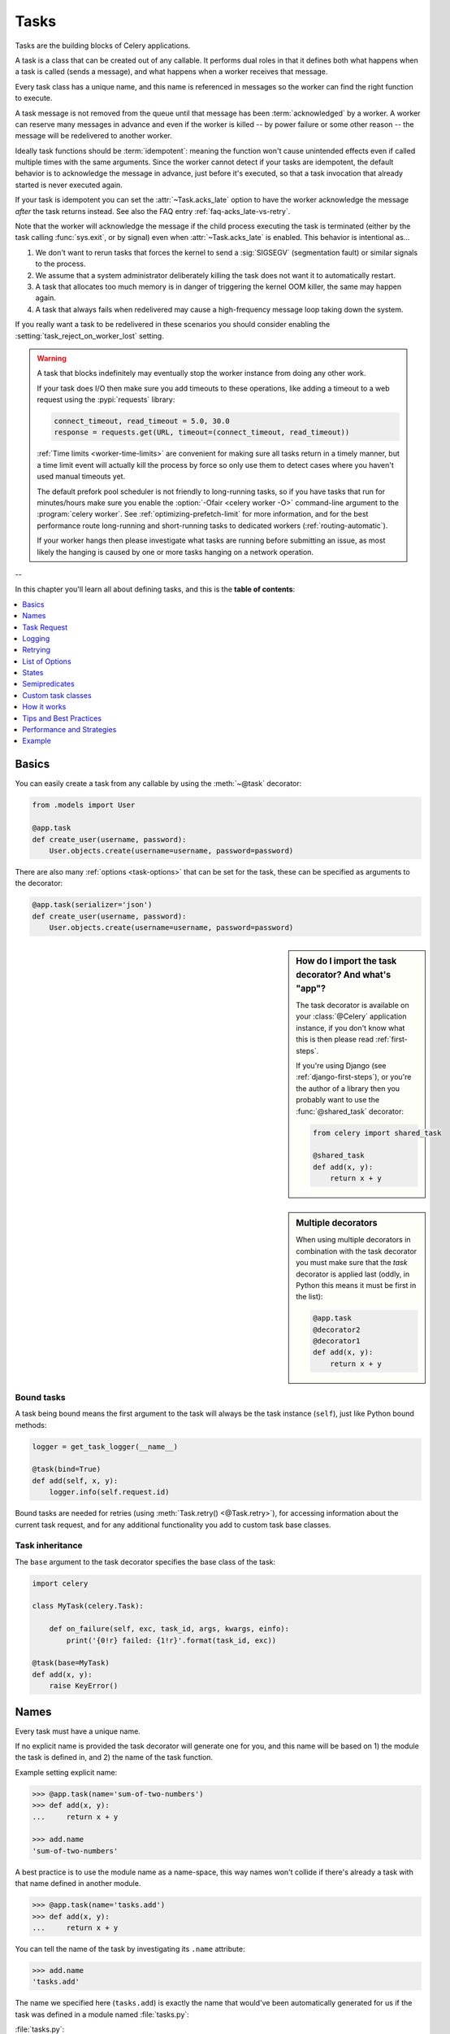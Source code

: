 .. _guide-tasks:

=====================================================================
                            Tasks
=====================================================================

Tasks are the building blocks of Celery applications.

A task is a class that can be created out of any callable. It performs
dual roles in that it defines both what happens when a task is
called (sends a message), and what happens when a worker receives that message.

Every task class has a unique name, and this name is referenced in messages
so the worker can find the right function to execute.

A task message is not removed from the queue
until that message has been :term:`acknowledged` by a worker. A worker can reserve
many messages in advance and even if the worker is killed -- by power failure
or some other reason -- the message will be redelivered to another worker.

Ideally task functions should be :term:`idempotent`: meaning
the function won't cause unintended effects even if called
multiple times with the same arguments.
Since the worker cannot detect if your tasks are idempotent, the default
behavior is to acknowledge the message in advance, just before it's executed,
so that a task invocation that already started is never executed again.

If your task is idempotent you can set the :attr:`~Task.acks_late` option
to have the worker acknowledge the message *after* the task returns
instead. See also the FAQ entry :ref:`faq-acks_late-vs-retry`.

Note that the worker will acknowledge the message if the child process executing
the task is terminated (either by the task calling :func:`sys.exit`, or by signal)
even when :attr:`~Task.acks_late` is enabled.  This behavior is intentional
as...

#. We don't want to rerun tasks that forces the kernel to send
   a :sig:`SIGSEGV` (segmentation fault) or similar signals to the process.
#. We assume that a system administrator deliberately killing the task
   does not want it to automatically restart.
#. A task that allocates too much memory is in danger of triggering the kernel
   OOM killer, the same may happen again.
#. A task that always fails when redelivered may cause a high-frequency
   message loop taking down the system.

If you really want a task to be redelivered in these scenarios you should
consider enabling the :setting:`task_reject_on_worker_lost` setting.

.. warning::

    A task that blocks indefinitely may eventually stop the worker instance
    from doing any other work.

    If your task does I/O then make sure you add timeouts to these operations,
    like adding a timeout to a web request using the :pypi:`requests` library:

    .. code-block:: python

        connect_timeout, read_timeout = 5.0, 30.0
        response = requests.get(URL, timeout=(connect_timeout, read_timeout))

    :ref:`Time limits <worker-time-limits>` are convenient for making sure all
    tasks return in a timely manner, but a time limit event will actually kill
    the process by force so only use them to detect cases where you haven't
    used manual timeouts yet.

    The default prefork pool scheduler is not friendly to long-running tasks,
    so if you have tasks that run for minutes/hours make sure you enable
    the :option:`-Ofair <celery worker -O>` command-line argument to
    the :program:`celery worker`. See :ref:`optimizing-prefetch-limit` for more
    information, and for the best performance route long-running and
    short-running tasks to dedicated workers (:ref:`routing-automatic`).

    If your worker hangs then please investigate what tasks are running
    before submitting an issue, as most likely the hanging is caused
    by one or more tasks hanging on a network operation.

--

In this chapter you'll learn all about defining tasks,
and this is the **table of contents**:

.. contents::
    :local:
    :depth: 1


.. _task-basics:

Basics
======

You can easily create a task from any callable by using
the :meth:`~@task` decorator:

.. code-block:: python

    from .models import User

    @app.task
    def create_user(username, password):
        User.objects.create(username=username, password=password)


There are also many :ref:`options <task-options>` that can be set for the task,
these can be specified as arguments to the decorator:

.. code-block:: python

    @app.task(serializer='json')
    def create_user(username, password):
        User.objects.create(username=username, password=password)


.. sidebar:: How do I import the task decorator? And what's "app"?

    The task decorator is available on your :class:`@Celery` application instance,
    if you don't know what this is then please read :ref:`first-steps`.

    If you're using Django (see :ref:`django-first-steps`), or you're the author
    of a library then you probably want to use the :func:`@shared_task` decorator:

    .. code-block:: python

        from celery import shared_task

        @shared_task
        def add(x, y):
            return x + y

.. sidebar:: Multiple decorators

    When using multiple decorators in combination with the task
    decorator you must make sure that the `task`
    decorator is applied last (oddly, in Python this means it must
    be first in the list):

    .. code-block:: python

        @app.task
        @decorator2
        @decorator1
        def add(x, y):
            return x + y

Bound tasks
-----------

A task being bound means the first argument to the task will always
be the task instance (``self``), just like Python bound methods:

.. code-block:: python

    logger = get_task_logger(__name__)

    @task(bind=True)
    def add(self, x, y):
        logger.info(self.request.id)

Bound tasks are needed for retries (using :meth:`Task.retry() <@Task.retry>`),
for accessing information about the current task request, and for any
additional functionality you add to custom task base classes.

Task inheritance
----------------

The ``base`` argument to the task decorator specifies the base class of the task:

.. code-block:: python

    import celery

    class MyTask(celery.Task):

        def on_failure(self, exc, task_id, args, kwargs, einfo):
            print('{0!r} failed: {1!r}'.format(task_id, exc))

    @task(base=MyTask)
    def add(x, y):
        raise KeyError()

.. _task-names:

Names
=====

Every task must have a unique name.

If no explicit name is provided the task decorator will generate one for you,
and this name will be based on 1) the module the task is defined in, and 2)
the name of the task function.

Example setting explicit name:

.. code-block:: pycon

    >>> @app.task(name='sum-of-two-numbers')
    >>> def add(x, y):
    ...     return x + y

    >>> add.name
    'sum-of-two-numbers'

A best practice is to use the module name as a name-space,
this way names won't collide if there's already a task with that name
defined in another module.

.. code-block:: pycon

    >>> @app.task(name='tasks.add')
    >>> def add(x, y):
    ...     return x + y

You can tell the name of the task by investigating its ``.name`` attribute:

.. code-block:: pycon

    >>> add.name
    'tasks.add'

The name we specified here (``tasks.add``) is exactly the name that would've
been automatically generated for us if the task was defined in a module
named :file:`tasks.py`:

:file:`tasks.py`:

.. code-block:: python

    @app.task
    def add(x, y):
        return x + y

.. code-block:: pycon

    >>> from tasks import add
    >>> add.name
    'tasks.add'

.. _task-naming-relative-imports:

Automatic naming and relative imports
-------------------------------------

.. sidebar:: Absolute Imports

    The best practice for developers targeting Python 2 is to add the
    following to the top of **every module**:

    .. code-block:: python

        from __future__ import absolute_import

    This will force you to always use absolute imports so you will
    never have any problems with tasks using relative names.

    Absolute imports are the default in Python 3 so you don't need this
    if you target that version.

Relative imports and automatic name generation don't go well together,
so if you're using relative imports you should set the name explicitly.

For example if the client imports the module ``"myapp.tasks"``
as ``".tasks"``, and the worker imports the module as ``"myapp.tasks"``,
the generated names won't match and an :exc:`~@NotRegistered` error will
be raised by the worker.

This is also the case when using Django and using ``project.myapp``-style
naming in ``INSTALLED_APPS``:

.. code-block:: python

    INSTALLED_APPS = ['project.myapp']

If you install the app under the name ``project.myapp`` then the
tasks module will be imported as ``project.myapp.tasks``,
so you must make sure you always import the tasks using the same name:

.. code-block:: pycon

    >>> from project.myapp.tasks import mytask   # << GOOD

    >>> from myapp.tasks import mytask    # << BAD!!!

The second example will cause the task to be named differently
since the worker and the client imports the modules under different names:

.. code-block:: pycon

    >>> from project.myapp.tasks import mytask
    >>> mytask.name
    'project.myapp.tasks.mytask'

    >>> from myapp.tasks import mytask
    >>> mytask.name
    'myapp.tasks.mytask'

For this reason you must be consistent in how you
import modules, and that is also a Python best practice.

Similarly, you shouldn't use old-style relative imports:

.. code-block:: python

    from module import foo   # BAD!

    from proj.module import foo  # GOOD!

New-style relative imports are fine and can be used:

.. code-block:: python

    from .module import foo  # GOOD!

If you want to use Celery with a project already using these patterns
extensively and you don't have the time to refactor the existing code
then you can consider specifying the names explicitly instead of relying
on the automatic naming:

.. code-block:: python

    @task(name='proj.tasks.add')
    def add(x, y):
        return x + y

.. _task-name-generator-info:

Changing the automatic naming behavior
--------------------------------------

.. versionadded:: 4.0

There are some cases when the default automatic naming isn't suitable.
Consider having many tasks within many different modules::

    project/
           /__init__.py
           /celery.py
           /moduleA/
                   /__init__.py
                   /tasks.py
           /moduleB/
                   /__init__.py
                   /tasks.py

Using the default automatic naming, each task will have a generated name
like `moduleA.tasks.taskA`, `moduleA.tasks.taskB`, `moduleB.tasks.test`,
and so on. You may want to get rid of having `tasks` in all task names.
As pointed above, you can explicitly give names for all tasks, or you
can change the automatic naming behavior by overriding
:meth:`@gen_task_name`. Continuing with the example, `celery.py`
may contain:

.. code-block:: python

    from celery import Celery

    class MyCelery(Celery):

        def gen_task_name(self, name, module):
            if module.endswith('.tasks'):
                module = module[:-6]
            return super(MyCelery, self).gen_task_name(name, module)

    app = MyCelery('main')

So each task will have a name like `moduleA.taskA`, `moduleA.taskB` and
`moduleB.test`.

.. warning::

    Make sure that your :meth:`@gen_task_name` is a pure function: meaning
    that for the same input it must always return the same output.

.. _task-request-info:

Task Request
============

:attr:`Task.request <@Task.request>` contains information and state
related to the currently executing task.

The request defines the following attributes:

:id: The unique id of the executing task.

:group: The unique id of the task's :ref:`group <canvas-group>`, if this task is a member.

:chord: The unique id of the chord this task belongs to (if the task
        is part of the header).

:correlation_id: Custom ID used for things like de-duplication.

:args: Positional arguments.

:kwargs: Keyword arguments.

:origin: Name of host that sent this task.

:retries: How many times the current task has been retried.
          An integer starting at `0`.

:is_eager: Set to :const:`True` if the task is executed locally in
           the client, not by a worker.

:eta: The original ETA of the task (if any).
      This is in UTC time (depending on the :setting:`enable_utc`
      setting).

:expires: The original expiry time of the task (if any).
          This is in UTC time (depending on the :setting:`enable_utc`
          setting).

:hostname: Node name of the worker instance executing the task.

:delivery_info: Additional message delivery information. This is a mapping
                containing the exchange and routing key used to deliver this
                task. Used by for example :meth:`Task.retry() <@Task.retry>`
                to resend the task to the same destination queue.
                Availability of keys in this dict depends on the
                message broker used.

:reply-to: Name of queue to send replies back to (used with RPC result
           backend for example).

:called_directly: This flag is set to true if the task wasn't
                  executed by the worker.

:timelimit: A tuple of the current ``(soft, hard)`` time limits active for
            this task (if any).

:callbacks: A list of signatures to be called if this task returns successfully.

:errback: A list of signatures to be called if this task fails.

:utc: Set to true the caller has UTC enabled (:setting:`enable_utc`).


.. versionadded:: 3.1

:headers:  Mapping of message headers sent with this task message
           (may be :const:`None`).

:reply_to:  Where to send reply to (queue name).

:correlation_id: Usually the same as the task id, often used in amqp
                 to keep track of what a reply is for.

.. versionadded:: 4.0

:root_id: The unique id of the first task in the workflow this task
          is part of (if any).

:parent_id: The unique id of the task that called this task (if any).

:chain: Reversed list of tasks that form a chain (if any).
        The last item in this list will be the next task to succeed the
        current task.  If using version one of the task protocol the chain
        tasks will be in ``request.callbacks`` instead.

Example
-------

An example task accessing information in the context is:

.. code-block:: python

    @app.task(bind=True)
    def dump_context(self, x, y):
        print('Executing task id {0.id}, args: {0.args!r} kwargs: {0.kwargs!r}'.format(
                self.request))


The ``bind`` argument means that the function will be a "bound method" so
that you can access attributes and methods on the task type instance.

.. _task-logging:

Logging
=======

The worker will automatically set up logging for you, or you can
configure logging manually.

A special logger is available named "celery.task", you can inherit
from this logger to automatically get the task name and unique id as part
of the logs.

The best practice is to create a common logger
for all of your tasks at the top of your module:

.. code-block:: python

    from celery.utils.log import get_task_logger

    logger = get_task_logger(__name__)

    @app.task
    def add(x, y):
        logger.info('Adding {0} + {1}'.format(x, y))
        return x + y

Celery uses the standard Python logger library,
and the documentation can be found :mod:`here <logging>`.

You can also use :func:`print`, as anything written to standard
out/-err will be redirected to the logging system (you can disable this,
see :setting:`worker_redirect_stdouts`).

.. note::

    The worker won't update the redirection if you create a logger instance
    somewhere in your task or task module.

    If you want to redirect ``sys.stdout`` and ``sys.stderr`` to a custom
    logger you have to enable this manually, for example:

    .. code-block:: python

        import sys

        logger = get_task_logger(__name__)

        @app.task(bind=True)
        def add(self, x, y):
            old_outs = sys.stdout, sys.stderr
            rlevel = self.app.conf.worker_redirect_stdouts_level
            try:
                self.app.log.redirect_stdouts_to_logger(logger, rlevel)
                print('Adding {0} + {1}'.format(x, y))
                return x + y
            finally:
                sys.stdout, sys.stderr = old_outs


.. note::

    If a specific Celery logger you need is not emitting logs, you should
    check that the logger is propagating properly. In this example
    "celery.app.trace" is enabled so that "succeeded in" logs are emitted:

    .. code-block:: python


        import celery
        import logging

        @celery.signals.after_setup_logger.connect
        def on_after_setup_logger(**kwargs):
            logger = logging.getLogger('celery')
            logger.propagate = True
            logger = logging.getLogger('celery.app.trace')
            logger.propagate = True


.. note::

    If you want to completely disable Celery logging configuration,
    use the :signal:`setup_logging` signal:

    .. code-block:: python

        import celery

        @celery.signals.setup_logging.connect
        def on_setup_logging(**kwargs):
            pass


.. _task-argument-checking:

Argument checking
-----------------

.. versionadded:: 4.0

Celery will verify the arguments passed when you call the task, just
like Python does when calling a normal function:

.. code-block:: pycon

    >>> @app.task
    ... def add(x, y):
    ...     return x + y

    # Calling the task with two arguments works:
    >>> add.delay(8, 8)
    <AsyncResult: f59d71ca-1549-43e0-be41-4e8821a83c0c>

    # Calling the task with only one argument fails:
    >>> add.delay(8)
    Traceback (most recent call last):
      File "<stdin>", line 1, in <module>
      File "celery/app/task.py", line 376, in delay
        return self.apply_async(args, kwargs)
      File "celery/app/task.py", line 485, in apply_async
        check_arguments(*(args or ()), **(kwargs or {}))
    TypeError: add() takes exactly 2 arguments (1 given)

You can disable the argument checking for any task by setting its
:attr:`~@Task.typing` attribute to :const:`False`:

.. code-block:: pycon

    >>> @app.task(typing=False)
    ... def add(x, y):
    ...     return x + y

    # Works locally, but the worker receiving the task will raise an error.
    >>> add.delay(8)
    <AsyncResult: f59d71ca-1549-43e0-be41-4e8821a83c0c>

.. _task-hiding-sensitive-information:

Hiding sensitive information in arguments
-----------------------------------------

.. versionadded:: 4.0

When using :setting:`task_protocol` 2 or higher (default since 4.0), you can
override how positional arguments and keyword arguments are represented in logs
and monitoring events using the ``argsrepr`` and ``kwargsrepr`` calling
arguments:

.. code-block:: pycon

    >>> add.apply_async((2, 3), argsrepr='(<secret-x>, <secret-y>)')

    >>> charge.s(account, card='1234 5678 1234 5678').set(
    ...     kwargsrepr=repr({'card': '**** **** **** 5678'})
    ... ).delay()


.. warning::

    Sensitive information will still be accessible to anyone able
    to read your task message from the broker, or otherwise able intercept it.

    For this reason you should probably encrypt your message if it contains
    sensitive information, or in this example with a credit card number
    the actual number could be stored encrypted in a secure store that you retrieve
    and decrypt in the task itself.

.. _task-retry:

Retrying
========

:meth:`Task.retry() <@Task.retry>` can be used to re-execute the task,
for example in the event of recoverable errors.

When you call ``retry`` it'll send a new message, using the same
task-id, and it'll take care to make sure the message is delivered
to the same queue as the originating task.

When a task is retried this is also recorded as a task state,
so that you can track the progress of the task using the result
instance (see :ref:`task-states`).

Here's an example using ``retry``:

.. code-block:: python

    @app.task(bind=True)
    def send_twitter_status(self, oauth, tweet):
        try:
            twitter = Twitter(oauth)
            twitter.update_status(tweet)
        except (Twitter.FailWhaleError, Twitter.LoginError) as exc:
            raise self.retry(exc=exc)

.. note::

    The :meth:`Task.retry() <@Task.retry>` call will raise an exception so any
    code after the retry won't be reached. This is the :exc:`~@Retry`
    exception, it isn't handled as an error but rather as a semi-predicate
    to signify to the worker that the task is to be retried,
    so that it can store the correct state when a result backend is enabled.

    This is normal operation and always happens unless the
    ``throw`` argument to retry is set to :const:`False`.

The bind argument to the task decorator will give access to ``self`` (the
task type instance).

The ``exc`` argument is used to pass exception information that's
used in logs, and when storing task results.
Both the exception and the traceback will
be available in the task state (if a result backend is enabled).

If the task has a ``max_retries`` value the current exception
will be re-raised if the max number of retries has been exceeded,
but this won't happen if:

- An ``exc`` argument wasn't given.

    In this case the :exc:`~@MaxRetriesExceededError`
    exception will be raised.

- There's no current exception

    If there's no original exception to re-raise the ``exc``
    argument will be used instead, so:

    .. code-block:: python

        self.retry(exc=Twitter.LoginError())

    will raise the ``exc`` argument given.

.. _task-retry-custom-delay:

Using a custom retry delay
--------------------------

When a task is to be retried, it can wait for a given amount of time
before doing so, and the default delay is defined by the
:attr:`~@Task.default_retry_delay`
attribute. By default this is set to 3 minutes. Note that the
unit for setting the delay is in seconds (int or float).

You can also provide the `countdown` argument to :meth:`~@Task.retry` to
override this default.

.. code-block:: python

    @app.task(bind=True, default_retry_delay=30 * 60)  # retry in 30 minutes.
    def add(self, x, y):
        try:
            something_raising()
        except Exception as exc:
            # overrides the default delay to retry after 1 minute
            raise self.retry(exc=exc, countdown=60)

.. _task-autoretry:

Automatic retry for known exceptions
------------------------------------

.. versionadded:: 4.0

Sometimes you just want to retry a task whenever a particular exception
is raised.

Fortunately, you can tell Celery to automatically retry a task using
`autoretry_for` argument in the :meth:`~@Celery.task` decorator:

.. code-block:: python

    from twitter.exceptions import FailWhaleError

    @app.task(autoretry_for=(FailWhaleError,))
    def refresh_timeline(user):
        return twitter.refresh_timeline(user)

If you want to specify custom arguments for an internal :meth:`~@Task.retry`
call, pass `retry_kwargs` argument to :meth:`~@Celery.task` decorator:

.. code-block:: python

    @app.task(autoretry_for=(FailWhaleError,),
              retry_kwargs={'max_retries': 5})
    def refresh_timeline(user):
        return twitter.refresh_timeline(user)

This is provided as an alternative to manually handling the exceptions,
and the example above will do the same as wrapping the task body
in a :keyword:`try` ... :keyword:`except` statement:

.. code-block:: python

    @app.task
    def refresh_timeline(user):
        try:
            twitter.refresh_timeline(user)
        except FailWhaleError as exc:
            raise div.retry(exc=exc, max_retries=5)

If you want to automatically retry on any error, simply use:

.. code-block:: python

    @app.task(autoretry_for=(Exception,))
    def x():
        ...

.. versionadded:: 4.2

If your tasks depend on another service, like making a request to an API,
then it's a good idea to use `exponential backoff`_ to avoid overwhelming the
service with your requests. Fortunately, Celery's automatic retry support
makes it easy. Just specify the :attr:`~Task.retry_backoff` argument, like this:

.. code-block:: python

    from requests.exceptions import RequestException

    @app.task(autoretry_for=(RequestException,), retry_backoff=True)
    def x():
        ...

By default, this exponential backoff will also introduce random jitter_ to
avoid having all the tasks run at the same moment. It will also cap the
maximum backoff delay to 10 minutes. All these settings can be customized
via options documented below.

.. versionadded:: 4.4

You can also set `autoretry_for`, `retry_kwargs`, `retry_backoff`, `retry_backoff_max` and `retry_jitter` options in class-based tasks:

.. code-block:: python

    class BaseTaskWithRetry(Task):
        autoretry_for = (TypeError,)
        retry_kwargs = {'max_retries': 5}
        retry_backoff = True
        retry_backoff_max = 700
        retry_jitter = False

.. attribute:: Task.autoretry_for

    A list/tuple of exception classes. If any of these exceptions are raised
    during the execution of the task, the task will automatically be retried.
    By default, no exceptions will be autoretried.

.. attribute:: Task.retry_kwargs

    A dictionary. Use this to customize how autoretries are executed.
    Note that if you use the exponential backoff options below, the `countdown`
    task option will be determined by Celery's autoretry system, and any
    `countdown` included in this dictionary will be ignored.

.. attribute:: Task.retry_backoff

    A boolean, or a number. If this option is set to ``True``, autoretries
    will be delayed following the rules of `exponential backoff`_. The first
    retry will have a delay of 1 second, the second retry will have a delay
    of 2 seconds, the third will delay 4 seconds, the fourth will delay 8
    seconds, and so on. (However, this delay value is modified by
    :attr:`~Task.retry_jitter`, if it is enabled.)
    If this option is set to a number, it is used as a
    delay factor. For example, if this option is set to ``3``, the first retry
    will delay 3 seconds, the second will delay 6 seconds, the third will
    delay 12 seconds, the fourth will delay 24 seconds, and so on. By default,
    this option is set to ``False``, and autoretries will not be delayed.

.. attribute:: Task.retry_backoff_max

    A number. If ``retry_backoff`` is enabled, this option will set a maximum
    delay in seconds between task autoretries. By default, this option is set to ``600``,
    which is 10 minutes.

.. attribute:: Task.retry_jitter

    A boolean. `Jitter`_ is used to introduce randomness into
    exponential backoff delays, to prevent all tasks in the queue from being
    executed simultaneously. If this option is set to ``True``, the delay
    value calculated by :attr:`~Task.retry_backoff` is treated as a maximum,
    and the actual delay value will be a random number between zero and that
    maximum. By default, this option is set to ``True``.

.. _task-options:

List of Options
===============

The task decorator can take a number of options that change the way
the task behaves, for example you can set the rate limit for a task
using the :attr:`rate_limit` option.

Any keyword argument passed to the task decorator will actually be set
as an attribute of the resulting task class, and this is a list
of the built-in attributes.

General
-------

.. _task-general-options:

.. attribute:: Task.name

    The name the task is registered as.

    You can set this name manually, or a name will be
    automatically generated using the module and class name.

    See also :ref:`task-names`.

.. attribute:: Task.request

    If the task is being executed this will contain information
    about the current request. Thread local storage is used.

    See :ref:`task-request-info`.

.. attribute:: Task.max_retries

    Only applies if the task calls ``self.retry`` or if the task is decorated
    with the :ref:`autoretry_for <task-autoretry>` argument.

    The maximum number of attempted retries before giving up.
    If the number of retries exceeds this value a :exc:`~@MaxRetriesExceededError`
    exception will be raised.

    .. note::

        You have to call :meth:`~@Task.retry`
        manually, as it won't automatically retry on exception..

    The default is ``3``.
    A value of :const:`None` will disable the retry limit and the
    task will retry forever until it succeeds.

.. attribute:: Task.throws

    Optional tuple of expected error classes that shouldn't be regarded
    as an actual error.

    Errors in this list will be reported as a failure to the result backend,
    but the worker won't log the event as an error, and no traceback will
    be included.

    Example:

    .. code-block:: python

        @task(throws=(KeyError, HttpNotFound)):
        def get_foo():
            something()

    Error types:

    - Expected errors (in ``Task.throws``)

        Logged with severity ``INFO``, traceback excluded.

    - Unexpected errors

        Logged with severity ``ERROR``, with traceback included.

.. attribute:: Task.default_retry_delay

    Default time in seconds before a retry of the task
    should be executed. Can be either :class:`int` or :class:`float`.
    Default is a three minute delay.

.. attribute:: Task.rate_limit

    Set the rate limit for this task type (limits the number of tasks
    that can be run in a given time frame). Tasks will still complete when
    a rate limit is in effect, but it may take some time before it's allowed to
    start.

    If this is :const:`None` no rate limit is in effect.
    If it is an integer or float, it is interpreted as "tasks per second".

    The rate limits can be specified in seconds, minutes or hours
    by appending `"/s"`, `"/m"` or `"/h"` to the value. Tasks will be evenly
    distributed over the specified time frame.

    Example: `"100/m"` (hundred tasks a minute). This will enforce a minimum
    delay of 600ms between starting two tasks on the same worker instance.

    Default is the :setting:`task_default_rate_limit` setting:
    if not specified means rate limiting for tasks is disabled by default.

    Note that this is a *per worker instance* rate limit, and not a global
    rate limit. To enforce a global rate limit (e.g., for an API with a
    maximum number of  requests per second), you must restrict to a given
    queue.

.. attribute:: Task.time_limit

    The hard time limit, in seconds, for this task.
    When not set the workers default is used.

.. attribute:: Task.soft_time_limit

    The soft time limit for this task.
    When not set the workers default is used.

.. attribute:: Task.ignore_result

    Don't store task state. Note that this means you can't use
    :class:`~celery.result.AsyncResult` to check if the task is ready,
    or get its return value.

.. attribute:: Task.store_errors_even_if_ignored

    If :const:`True`, errors will be stored even if the task is configured
    to ignore results.

.. attribute:: Task.serializer

    A string identifying the default serialization
    method to use. Defaults to the :setting:`task_serializer`
    setting. Can be `pickle`, `json`, `yaml`, or any custom
    serialization methods that have been registered with
    :mod:`kombu.serialization.registry`.

    Please see :ref:`calling-serializers` for more information.

.. attribute:: Task.compression

    A string identifying the default compression scheme to use.

    Defaults to the :setting:`task_compression` setting.
    Can be `gzip`, or `bzip2`, or any custom compression schemes
    that have been registered with the :mod:`kombu.compression` registry.

    Please see :ref:`calling-compression` for more information.

.. attribute:: Task.backend

    The result store backend to use for this task. An instance of one of the
    backend classes in `celery.backends`. Defaults to `app.backend`,
    defined by the :setting:`result_backend` setting.

.. attribute:: Task.acks_late

    If set to :const:`True` messages for this task will be acknowledged
    **after** the task has been executed, not *just before* (the default
    behavior).

    Note: This means the task may be executed multiple times should the worker
    crash in the middle of execution.  Make sure your tasks are
    :term:`idempotent`.

    The global default can be overridden by the :setting:`task_acks_late`
    setting.

.. _task-track-started:

.. attribute:: Task.track_started

    If :const:`True` the task will report its status as "started"
    when the task is executed by a worker.
    The default value is :const:`False` as the normal behavior is to not
    report that level of granularity. Tasks are either pending, finished,
    or waiting to be retried. Having a "started" status can be useful for
    when there are long running tasks and there's a need to report what
    task is currently running.

    The host name and process id of the worker executing the task
    will be available in the state meta-data (e.g., `result.info['pid']`)

    The global default can be overridden by the
    :setting:`task_track_started` setting.


.. seealso::

    The API reference for :class:`~@Task`.

.. _task-states:

States
======

Celery can keep track of the tasks current state. The state also contains the
result of a successful task, or the exception and traceback information of a
failed task.

There are several *result backends* to choose from, and they all have
different strengths and weaknesses (see :ref:`task-result-backends`).

During its lifetime a task will transition through several possible states,
and each state may have arbitrary meta-data attached to it. When a task
moves into a new state the previous state is
forgotten about, but some transitions can be deduced, (e.g., a task now
in the :state:`FAILED` state, is implied to have been in the
:state:`STARTED` state at some point).

There are also sets of states, like the set of
:state:`FAILURE_STATES`, and the set of :state:`READY_STATES`.

The client uses the membership of these sets to decide whether
the exception should be re-raised (:state:`PROPAGATE_STATES`), or whether
the state can be cached (it can if the task is ready).

You can also define :ref:`custom-states`.

.. _task-result-backends:

Result Backends
---------------

If you want to keep track of tasks or need the return values, then Celery
must store or send the states somewhere so that they can be retrieved later.
There are several built-in result backends to choose from: SQLAlchemy/Django ORM,
Memcached, RabbitMQ/QPid (``rpc``), and Redis -- or you can define your own.

No backend works well for every use case.
You should read about the strengths and weaknesses of each backend, and choose
the most appropriate for your needs.

.. warning::

    Backends use resources to store and transmit results. To ensure
    that resources are released, you must eventually call
    :meth:`~@AsyncResult.get` or :meth:`~@AsyncResult.forget` on
    EVERY :class:`~@AsyncResult` instance returned after calling
    a task.

.. seealso::

    :ref:`conf-result-backend`

RPC Result Backend (RabbitMQ/QPid)
~~~~~~~~~~~~~~~~~~~~~~~~~~~~~~~~~~

The RPC result backend (`rpc://`) is special as it doesn't actually *store*
the states, but rather sends them as messages. This is an important difference as it
means that a result *can only be retrieved once*, and *only by the client
that initiated the task*. Two different processes can't wait for the same result.

Even with that limitation, it is an excellent choice if you need to receive
state changes in real-time. Using messaging means the client doesn't have to
poll for new states.

The messages are transient (non-persistent) by default, so the results will
disappear if the broker restarts. You can configure the result backend to send
persistent messages using the :setting:`result_persistent` setting.

Database Result Backend
~~~~~~~~~~~~~~~~~~~~~~~

Keeping state in the database can be convenient for many, especially for
web applications with a database already in place, but it also comes with
limitations.

* Polling the database for new states is expensive, and so you should
  increase the polling intervals of operations, such as `result.get()`.

* Some databases use a default transaction isolation level that
  isn't suitable for polling tables for changes.

  In MySQL the default transaction isolation level is `REPEATABLE-READ`:
  meaning the transaction won't see changes made by other transactions until
  the current transaction is committed.

  Changing that to the `READ-COMMITTED` isolation level is recommended.

.. _task-builtin-states:

Built-in States
---------------

.. state:: PENDING

PENDING
~~~~~~~

Task is waiting for execution or unknown.
Any task id that's not known is implied to be in the pending state.

.. state:: STARTED

STARTED
~~~~~~~

Task has been started.
Not reported by default, to enable please see :attr:`@Task.track_started`.

:meta-data: `pid` and `hostname` of the worker process executing
            the task.

.. state:: SUCCESS

SUCCESS
~~~~~~~

Task has been successfully executed.

:meta-data: `result` contains the return value of the task.
:propagates: Yes
:ready: Yes

.. state:: FAILURE

FAILURE
~~~~~~~

Task execution resulted in failure.

:meta-data: `result` contains the exception occurred, and `traceback`
            contains the backtrace of the stack at the point when the
            exception was raised.
:propagates: Yes

.. state:: RETRY

RETRY
~~~~~

Task is being retried.

:meta-data: `result` contains the exception that caused the retry,
            and `traceback` contains the backtrace of the stack at the point
            when the exceptions was raised.
:propagates: No

.. state:: REVOKED

REVOKED
~~~~~~~

Task has been revoked.

:propagates: Yes

.. _custom-states:

Custom states
-------------

You can easily define your own states, all you need is a unique name.
The name of the state is usually an uppercase string. As an example
you could have a look at the :mod:`abortable tasks <~celery.contrib.abortable>`
which defines a custom :state:`ABORTED` state.

Use :meth:`~@Task.update_state` to update a task's state:.

.. code-block:: python

    @app.task(bind=True)
    def upload_files(self, filenames):
        for i, file in enumerate(filenames):
            if not self.request.called_directly:
                self.update_state(state='PROGRESS',
                    meta={'current': i, 'total': len(filenames)})


Here I created the state `"PROGRESS"`, telling any application
aware of this state that the task is currently in progress, and also where
it is in the process by having `current` and `total` counts as part of the
state meta-data. This can then be used to create progress bars for example.

.. _pickling_exceptions:

Creating pickleable exceptions
------------------------------

A rarely known Python fact is that exceptions must conform to some
simple rules to support being serialized by the pickle module.

Tasks that raise exceptions that aren't pickleable won't work
properly when Pickle is used as the serializer.

To make sure that your exceptions are pickleable the exception
*MUST* provide the original arguments it was instantiated
with in its ``.args`` attribute. The simplest way
to ensure this is to have the exception call ``Exception.__init__``.

Let's look at some examples that work, and one that doesn't:

.. code-block:: python


    # OK:
    class HttpError(Exception):
        pass

    # BAD:
    class HttpError(Exception):

        def __init__(self, status_code):
            self.status_code = status_code

    # OK:
    class HttpError(Exception):

        def __init__(self, status_code):
            self.status_code = status_code
            Exception.__init__(self, status_code)  # <-- REQUIRED


So the rule is:
For any exception that supports custom arguments ``*args``,
``Exception.__init__(self, *args)`` must be used.

There's no special support for *keyword arguments*, so if you
want to preserve keyword arguments when the exception is unpickled
you have to pass them as regular args:

.. code-block:: python

    class HttpError(Exception):

        def __init__(self, status_code, headers=None, body=None):
            self.status_code = status_code
            self.headers = headers
            self.body = body

            super(HttpError, self).__init__(status_code, headers, body)

.. _task-semipredicates:

Semipredicates
==============

The worker wraps the task in a tracing function that records the final
state of the task. There are a number of exceptions that can be used to
signal this function to change how it treats the return of the task.

.. _task-semipred-ignore:

Ignore
------

The task may raise :exc:`~@Ignore` to force the worker to ignore the
task. This means that no state will be recorded for the task, but the
message is still acknowledged (removed from queue).

This can be used if you want to implement custom revoke-like
functionality, or manually store the result of a task.

Example keeping revoked tasks in a Redis set:

.. code-block:: python

    from celery.exceptions import Ignore

    @app.task(bind=True)
    def some_task(self):
        if redis.ismember('tasks.revoked', self.request.id):
            raise Ignore()

Example that stores results manually:

.. code-block:: python

    from celery import states
    from celery.exceptions import Ignore

    @app.task(bind=True)
    def get_tweets(self, user):
        timeline = twitter.get_timeline(user)
        if not self.request.called_directly:
            self.update_state(state=states.SUCCESS, meta=timeline)
        raise Ignore()

.. _task-semipred-reject:

Reject
------

The task may raise :exc:`~@Reject` to reject the task message using
AMQPs ``basic_reject`` method. This won't have any effect unless
:attr:`Task.acks_late` is enabled.

Rejecting a message has the same effect as acking it, but some
brokers may implement additional functionality that can be used.
For example RabbitMQ supports the concept of `Dead Letter Exchanges`_
where a queue can be configured to use a dead letter exchange that rejected
messages are redelivered to.

.. _`Dead Letter Exchanges`: http://www.rabbitmq.com/dlx.html

Reject can also be used to re-queue messages, but please be very careful
when using this as it can easily result in an infinite message loop.

Example using reject when a task causes an out of memory condition:

.. code-block:: python

    import errno
    from celery.exceptions import Reject

    @app.task(bind=True, acks_late=True)
    def render_scene(self, path):
        file = get_file(path)
        try:
            renderer.render_scene(file)

        # if the file is too big to fit in memory
        # we reject it so that it's redelivered to the dead letter exchange
        # and we can manually inspect the situation.
        except MemoryError as exc:
            raise Reject(exc, requeue=False)
        except OSError as exc:
            if exc.errno == errno.ENOMEM:
                raise Reject(exc, requeue=False)

        # For any other error we retry after 10 seconds.
        except Exception as exc:
            raise self.retry(exc, countdown=10)

Example re-queuing the message:

.. code-block:: python

    from celery.exceptions import Reject

    @app.task(bind=True, acks_late=True)
    def requeues(self):
        if not self.request.delivery_info['redelivered']:
            raise Reject('no reason', requeue=True)
        print('received two times')

Consult your broker documentation for more details about the ``basic_reject``
method.


.. _task-semipred-retry:

Retry
-----

The :exc:`~@Retry` exception is raised by the ``Task.retry`` method
to tell the worker that the task is being retried.

.. _task-custom-classes:

Custom task classes
===================

All tasks inherit from the :class:`@Task` class.
The :meth:`~@Task.run` method becomes the task body.

As an example, the following code,

.. code-block:: python

    @app.task
    def add(x, y):
        return x + y


will do roughly this behind the scenes:

.. code-block:: python

    class _AddTask(app.Task):

        def run(self, x, y):
            return x + y
    add = app.tasks[_AddTask.name]


Instantiation
-------------

A task is **not** instantiated for every request, but is registered
in the task registry as a global instance.

This means that the ``__init__`` constructor will only be called
once per process, and that the task class is semantically closer to an
Actor.

If you have a task,

.. code-block:: python

    from celery import Task

    class NaiveAuthenticateServer(Task):

        def __init__(self):
            self.users = {'george': 'password'}

        def run(self, username, password):
            try:
                return self.users[username] == password
            except KeyError:
                return False

And you route every request to the same process, then it
will keep state between requests.

This can also be useful to cache resources,
For example, a base Task class that caches a database connection:

.. code-block:: python

    from celery import Task

    class DatabaseTask(Task):
        _db = None

        @property
        def db(self):
            if self._db is None:
                self._db = Database.connect()
            return self._db

Per task usage
~~~~~~~~~~~~~~

The above can be added to each task like this:

.. code-block:: python


    @app.task(base=DatabaseTask)
    def process_rows():
        for row in process_rows.db.table.all():
            process_row(row)

The ``db`` attribute of the ``process_rows`` task will then
always stay the same in each process.

.. _custom-task-cls-app-wide:

App-wide usage
~~~~~~~~~~~~~~

You can also use your custom class in your whole Celery app by passing it as
the ``task_cls`` argument when instantiating the app. This argument should be
either a string giving the python path to your Task class or the class itself:

.. code-block:: python

    from celery import Celery

    app = Celery('tasks', task_cls='your.module.path:DatabaseTask')

This will make all your tasks declared using the decorator syntax within your
app to use your ``DatabaseTask`` class and will all have a ``db`` attribute.

The default value is the class provided by Celery: ``'celery.app.task:Task'``.

Handlers
--------

.. method:: after_return(self, status, retval, task_id, args, kwargs, einfo)

    Handler called after the task returns.

    :param status: Current task state.
    :param retval: Task return value/exception.
    :param task_id: Unique id of the task.
    :param args: Original arguments for the task that returned.
    :param kwargs: Original keyword arguments for the task
                   that returned.

    :keyword einfo: :class:`~billiard.einfo.ExceptionInfo`
                    instance, containing the traceback (if any).

    The return value of this handler is ignored.

.. method:: on_failure(self, exc, task_id, args, kwargs, einfo)

    This is run by the worker when the task fails.

    :param exc: The exception raised by the task.
    :param task_id: Unique id of the failed task.
    :param args: Original arguments for the task that failed.
    :param kwargs: Original keyword arguments for the task
                       that failed.

    :keyword einfo: :class:`~billiard.einfo.ExceptionInfo`
                           instance, containing the traceback.

    The return value of this handler is ignored.

.. method:: on_retry(self, exc, task_id, args, kwargs, einfo)

    This is run by the worker when the task is to be retried.

    :param exc: The exception sent to :meth:`~@Task.retry`.
    :param task_id: Unique id of the retried task.
    :param args: Original arguments for the retried task.
    :param kwargs: Original keyword arguments for the retried task.

    :keyword einfo: :class:`~billiard.einfo.ExceptionInfo`
                    instance, containing the traceback.

    The return value of this handler is ignored.

.. method:: on_success(self, retval, task_id, args, kwargs)

    Run by the worker if the task executes successfully.

    :param retval: The return value of the task.
    :param task_id: Unique id of the executed task.
    :param args: Original arguments for the executed task.
    :param kwargs: Original keyword arguments for the executed task.

    The return value of this handler is ignored.

.. _task-requests-and-custom-requests:

Requests and custom requests
----------------------------

Upon receiving a message to run a task, the `worker <guide-workers>`:ref:
creates a `request <celery.worker.request.Request>`:class: to represent such
demand.

Custom task classes may override which request class to use by changing the
attribute `celery.app.task.Task.Request`:attr:.  You may either assign the
custom request class itself, or its fully qualified name.

The request has several responsibilities.  Custom request classes should cover
them all -- they are responsible to actually run and trace the task.  We
strongly recommend to inherit from `celery.worker.request.Request`:class:.

When using the `pre-forking worker <worker-concurrency>`:ref:, the methods
`~celery.worker.request.Request.on_timeout`:meth: and
`~celery.worker.request.Request.on_failure`:meth: are executed in the main
worker process.  An application may leverage such facility to detect failures
which are not detected using `celery.app.task.Task.on_failure`:meth:.

As an example, the following custom request detects and logs hard time
limits, and other failures.

.. code-block:: python

   import logging
   from celery.worker.request import Request

   logger = logging.getLogger('my.package')

   class MyRequest(Request):
       'A minimal custom request to log failures and hard time limits.'

       def on_timeout(self, soft, timeout):
           super(MyRequest, self).on_timeout(soft, timeout)
           if not soft:
              logger.warning(
                  'A hard timeout was enforced for task %s',
                  self.task.name
              )

       def on_failure(self, exc_info, send_failed_event=True, return_ok=False):
           super(Request, self).on_failure(
               exc_info,
               send_failed_event=send_failed_event,
               return_ok=return_ok
           )
           logger.warning(
               'Failure detected for task %s',
               self.task.name
           )

   class MyTask(Task):
       Request = MyRequest  # you can use a FQN 'my.package:MyRequest'

   @app.task(base=MyTask)
   def some_longrunning_task():
       # use your imagination


.. _task-how-they-work:

How it works
============

Here come the technical details. This part isn't something you need to know,
but you may be interested.

All defined tasks are listed in a registry. The registry contains
a list of task names and their task classes. You can investigate this registry
yourself:

.. code-block:: pycon

    >>> from proj.celery import app
    >>> app.tasks
    {'celery.chord_unlock':
        <@task: celery.chord_unlock>,
     'celery.backend_cleanup':
        <@task: celery.backend_cleanup>,
     'celery.chord':
        <@task: celery.chord>}

This is the list of tasks built into Celery. Note that tasks
will only be registered when the module they're defined in is imported.

The default loader imports any modules listed in the
:setting:`imports` setting.

The :meth:`@task` decorator is responsible for registering your task
in the applications task registry.

When tasks are sent, no actual function code is sent with it, just the name
of the task to execute. When the worker then receives the message it can look
up the name in its task registry to find the execution code.

This means that your workers should always be updated with the same software
as the client. This is a drawback, but the alternative is a technical
challenge that's yet to be solved.

.. _task-best-practices:

Tips and Best Practices
=======================

.. _task-ignore_results:

Ignore results you don't want
-----------------------------

If you don't care about the results of a task, be sure to set the
:attr:`~@Task.ignore_result` option, as storing results
wastes time and resources.

.. code-block:: python

    @app.task(ignore_result=True)
    def mytask():
        something()

Results can even be disabled globally using the :setting:`task_ignore_result`
setting.

.. versionadded::4.2

Results can be enabled/disabled on a per-execution basis, by passing the ``ignore_result`` boolean parameter,
when calling ``apply_async`` or ``delay``.

.. code-block:: python

    @app.task
    def mytask(x, y):
        return x + y

    # No result will be stored
    result = mytask.apply_async(1, 2, ignore_result=True)
    print result.get() # -> None

    # Result will be stored
    result = mytask.apply_async(1, 2, ignore_result=False)
    print result.get() # -> 3

By default tasks will *not ignore results* (``ignore_result=False``) when a result backend is configured.


The option precedence order is the following:

1. Global :setting:`task_ignore_result`
2. :attr:`~@Task.ignore_result` option
3. Task execution option ``ignore_result``

More optimization tips
----------------------

You find additional optimization tips in the
:ref:`Optimizing Guide <guide-optimizing>`.

.. _task-synchronous-subtasks:

Avoid launching synchronous subtasks
------------------------------------

Having a task wait for the result of another task is really inefficient,
and may even cause a deadlock if the worker pool is exhausted.

Make your design asynchronous instead, for example by using *callbacks*.

**Bad**:

.. code-block:: python

    @app.task
    def update_page_info(url):
        page = fetch_page.delay(url).get()
        info = parse_page.delay(url, page).get()
        store_page_info.delay(url, info)

    @app.task
    def fetch_page(url):
        return myhttplib.get(url)

    @app.task
    def parse_page(page):
        return myparser.parse_document(page)

    @app.task
    def store_page_info(url, info):
        return PageInfo.objects.create(url, info)


**Good**:

.. code-block:: python

    def update_page_info(url):
        # fetch_page -> parse_page -> store_page
        chain = fetch_page.s(url) | parse_page.s() | store_page_info.s(url)
        chain()

    @app.task()
    def fetch_page(url):
        return myhttplib.get(url)

    @app.task()
    def parse_page(page):
        return myparser.parse_document(page)

    @app.task(ignore_result=True)
    def store_page_info(info, url):
        PageInfo.objects.create(url=url, info=info)


Here I instead created a chain of tasks by linking together
different :func:`~celery.signature`'s.
You can read about chains and other powerful constructs
at :ref:`designing-workflows`.

By default Celery will not allow you to run subtasks synchronously within a task,
but in rare or extreme cases you might need to do so.
**WARNING**:
enabling subtasks to run synchronously is not recommended!

.. code-block:: python

    @app.task
    def update_page_info(url):
        page = fetch_page.delay(url).get(disable_sync_subtasks=False)
        info = parse_page.delay(url, page).get(disable_sync_subtasks=False)
        store_page_info.delay(url, info)

    @app.task
    def fetch_page(url):
        return myhttplib.get(url)

    @app.task
    def parse_page(url, page):
        return myparser.parse_document(page)

    @app.task
    def store_page_info(url, info):
        return PageInfo.objects.create(url, info)


.. _task-performance-and-strategies:

Performance and Strategies
==========================

.. _task-granularity:

Granularity
-----------

The task granularity is the amount of computation needed by each subtask.
In general it is better to split the problem up into many small tasks rather
than have a few long running tasks.

With smaller tasks you can process more tasks in parallel and the tasks
won't run long enough to block the worker from processing other waiting tasks.

However, executing a task does have overhead. A message needs to be sent, data
may not be local, etc. So if the tasks are too fine-grained the
overhead added probably removes any benefit.

.. seealso::

    The book `Art of Concurrency`_ has a section dedicated to the topic
    of task granularity [AOC1]_.

.. _`Art of Concurrency`: http://oreilly.com/catalog/9780596521547

.. [AOC1] Breshears, Clay. Section 2.2.1, "The Art of Concurrency".
   O'Reilly Media, Inc. May 15, 2009. ISBN-13 978-0-596-52153-0.

.. _task-data-locality:

Data locality
-------------

The worker processing the task should be as close to the data as
possible. The best would be to have a copy in memory, the worst would be a
full transfer from another continent.

If the data is far away, you could try to run another worker at location, or
if that's not possible - cache often used data, or preload data you know
is going to be used.

The easiest way to share data between workers is to use a distributed cache
system, like `memcached`_.

.. seealso::

    The paper `Distributed Computing Economics`_ by Jim Gray is an excellent
    introduction to the topic of data locality.

.. _`Distributed Computing Economics`:
    http://research.microsoft.com/pubs/70001/tr-2003-24.pdf

.. _`memcached`: http://memcached.org/

.. _task-state:

State
-----

Since Celery is a distributed system, you can't know which process, or
on what machine the task will be executed. You can't even know if the task will
run in a timely manner.

The ancient async sayings tells us that “asserting the world is the
responsibility of the task”. What this means is that the world view may
have changed since the task was requested, so the task is responsible for
making sure the world is how it should be;  If you have a task
that re-indexes a search engine, and the search engine should only be
re-indexed at maximum every 5 minutes, then it must be the tasks
responsibility to assert that, not the callers.

Another gotcha is Django model objects. They shouldn't be passed on as
arguments to tasks. It's almost always better to re-fetch the object from
the database when the task is running instead,  as using old data may lead
to race conditions.

Imagine the following scenario where you have an article and a task
that automatically expands some abbreviations in it:

.. code-block:: python

    class Article(models.Model):
        title = models.CharField()
        body = models.TextField()

    @app.task
    def expand_abbreviations(article):
        article.body.replace('MyCorp', 'My Corporation')
        article.save()

First, an author creates an article and saves it, then the author
clicks on a button that initiates the abbreviation task:

.. code-block:: pycon

    >>> article = Article.objects.get(id=102)
    >>> expand_abbreviations.delay(article)

Now, the queue is very busy, so the task won't be run for another 2 minutes.
In the meantime another author makes changes to the article, so
when the task is finally run, the body of the article is reverted to the old
version because the task had the old body in its argument.

Fixing the race condition is easy, just use the article id instead, and
re-fetch the article in the task body:

.. code-block:: python

    @app.task
    def expand_abbreviations(article_id):
        article = Article.objects.get(id=article_id)
        article.body.replace('MyCorp', 'My Corporation')
        article.save()

.. code-block:: pycon

    >>> expand_abbreviations.delay(article_id)

There might even be performance benefits to this approach, as sending large
messages may be expensive.

.. _task-database-transactions:

Database transactions
---------------------

Let's have a look at another example:

.. code-block:: python

    from django.db import transaction
    from django.http import HttpResponseRedirect

    @transaction.atomic
    def create_article(request):
        article = Article.objects.create()
        expand_abbreviations.delay(article.pk)
        return HttpResponseRedirect('/articles/')

This is a Django view creating an article object in the database,
then passing the primary key to a task. It uses the `transaction.atomic`
decorator, that will commit the transaction when the view returns, or
roll back if the view raises an exception.

There's a race condition if the task starts executing
before the transaction has been committed; The database object doesn't exist
yet!

The solution is to use the ``on_commit`` callback to launch your Celery task
once all transactions have been committed successfully.

.. code-block:: python

    from django.db.transaction import on_commit

    def create_article(request):
        article = Article.objects.create()
        on_commit(lambda: expand_abbreviations.delay(article.pk))

.. note::
    ``on_commit`` is available in Django 1.9 and above, if you are using a
    version prior to that then the `django-transaction-hooks`_ library
    adds support for this.

.. _`django-transaction-hooks`: https://github.com/carljm/django-transaction-hooks

.. _task-example:

Example
=======

Let's take a real world example: a blog where comments posted need to be
filtered for spam. When the comment is created, the spam filter runs in the
background, so the user doesn't have to wait for it to finish.

I have a Django blog application allowing comments
on blog posts. I'll describe parts of the models/views and tasks for this
application.

``blog/models.py``
------------------

The comment model looks like this:

.. code-block:: python

    from django.db import models
    from django.utils.translation import ugettext_lazy as _


    class Comment(models.Model):
        name = models.CharField(_('name'), max_length=64)
        email_address = models.EmailField(_('email address'))
        homepage = models.URLField(_('home page'),
                                   blank=True, verify_exists=False)
        comment = models.TextField(_('comment'))
        pub_date = models.DateTimeField(_('Published date'),
                                        editable=False, auto_add_now=True)
        is_spam = models.BooleanField(_('spam?'),
                                      default=False, editable=False)

        class Meta:
            verbose_name = _('comment')
            verbose_name_plural = _('comments')


In the view where the comment is posted, I first write the comment
to the database, then I launch the spam filter task in the background.

.. _task-example-blog-views:

``blog/views.py``
-----------------

.. code-block:: python

    from django import forms
    from django.http import HttpResponseRedirect
    from django.template.context import RequestContext
    from django.shortcuts import get_object_or_404, render_to_response

    from blog import tasks
    from blog.models import Comment


    class CommentForm(forms.ModelForm):

        class Meta:
            model = Comment


    def add_comment(request, slug, template_name='comments/create.html'):
        post = get_object_or_404(Entry, slug=slug)
        remote_addr = request.META.get('REMOTE_ADDR')

        if request.method == 'post':
            form = CommentForm(request.POST, request.FILES)
            if form.is_valid():
                comment = form.save()
                # Check spam asynchronously.
                tasks.spam_filter.delay(comment_id=comment.id,
                                        remote_addr=remote_addr)
                return HttpResponseRedirect(post.get_absolute_url())
        else:
            form = CommentForm()

        context = RequestContext(request, {'form': form})
        return render_to_response(template_name, context_instance=context)


To filter spam in comments I use `Akismet`_, the service
used to filter spam in comments posted to the free blog platform
`Wordpress`. `Akismet`_ is free for personal use, but for commercial use you
need to pay. You have to sign up to their service to get an API key.

To make API calls to `Akismet`_ I use the `akismet.py`_ library written by
`Michael Foord`_.

.. _task-example-blog-tasks:

``blog/tasks.py``
-----------------

.. code-block:: python

    from celery import Celery

    from akismet import Akismet

    from django.core.exceptions import ImproperlyConfigured
    from django.contrib.sites.models import Site

    from blog.models import Comment


    app = Celery(broker='amqp://')


    @app.task
    def spam_filter(comment_id, remote_addr=None):
        logger = spam_filter.get_logger()
        logger.info('Running spam filter for comment %s', comment_id)

        comment = Comment.objects.get(pk=comment_id)
        current_domain = Site.objects.get_current().domain
        akismet = Akismet(settings.AKISMET_KEY, 'http://{0}'.format(domain))
        if not akismet.verify_key():
            raise ImproperlyConfigured('Invalid AKISMET_KEY')


        is_spam = akismet.comment_check(user_ip=remote_addr,
                            comment_content=comment.comment,
                            comment_author=comment.name,
                            comment_author_email=comment.email_address)
        if is_spam:
            comment.is_spam = True
            comment.save()

        return is_spam

.. _`Akismet`: http://akismet.com/faq/
.. _`akismet.py`: http://www.voidspace.org.uk/downloads/akismet.py
.. _`Michael Foord`: http://www.voidspace.org.uk/
.. _`exponential backoff`: https://en.wikipedia.org/wiki/Exponential_backoff
.. _`jitter`: https://en.wikipedia.org/wiki/Jitter
